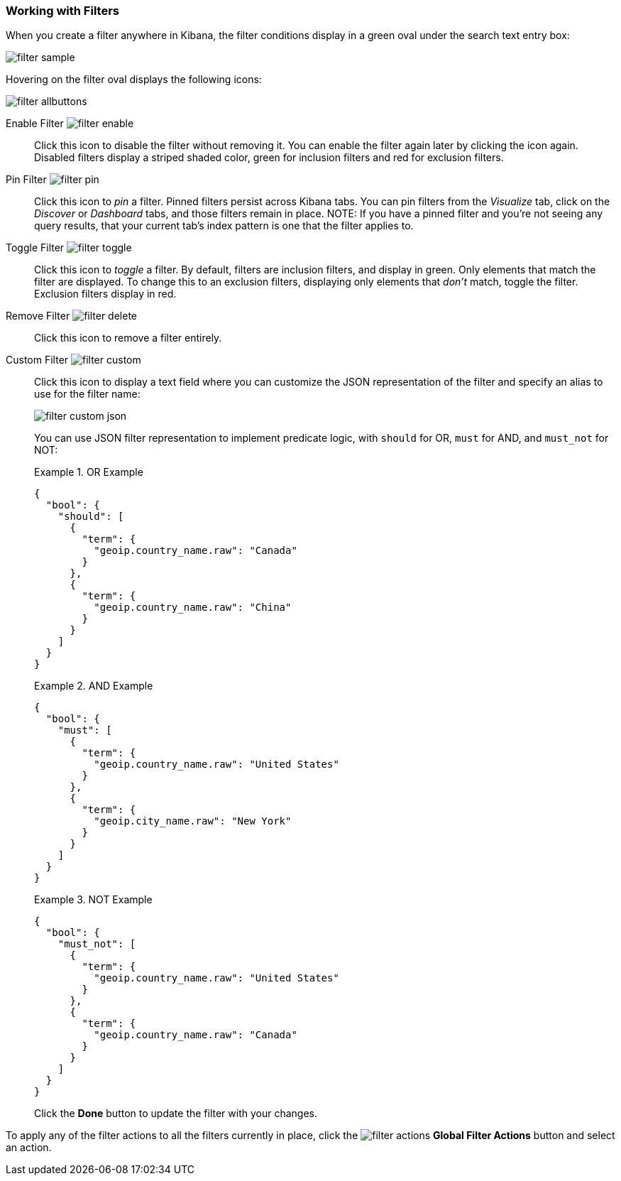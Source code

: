 === Working with Filters

When you create a filter anywhere in Kibana, the filter conditions display in a green oval under the search text 
entry box:

image::images/filter-sample.png[]

Hovering on the filter oval displays the following icons:

image::images/filter-allbuttons.png[]

Enable Filter image:images/filter-enable.png[]:: Click this icon to disable the filter without removing it. You can 
enable the filter again later by clicking the icon again. Disabled filters display a striped shaded color, green for 
inclusion filters and red for exclusion filters.
Pin Filter image:images/filter-pin.png[]:: Click this icon to _pin_ a filter. Pinned filters persist across Kibana tabs.
You can pin filters from the _Visualize_ tab, click on the _Discover_ or _Dashboard_ tabs, and those filters remain in 
place.
NOTE: If you have a pinned filter and you're not seeing any query results, that your current tab's index pattern is one 
that the filter applies to. 
Toggle Filter image:images/filter-toggle.png[]:: Click this icon to _toggle_ a filter. By default, filters are inclusion 
filters, and display in green. Only elements that match the filter are displayed. To change this to an exclusion 
filters, displaying only elements that _don't_ match, toggle the filter. Exclusion filters display in red.
Remove Filter image:images/filter-delete.png[]:: Click this icon to remove a filter entirely.
Custom Filter image:images/filter-custom.png[]:: Click this icon to display a text field where you can customize the JSON
representation of the filter and specify an alias to use for the filter name:
+
image::images/filter-custom-json.png[]
+
You can use JSON filter representation to implement predicate logic, with `should` for OR, `must` for AND, and `must_not` 
for NOT:
+
.OR Example
==========
[source,json]
{
  "bool": {
    "should": [
      {
        "term": {
          "geoip.country_name.raw": "Canada"
        }
      },
      {
        "term": {
          "geoip.country_name.raw": "China"
        }
      }
    ]
  }
}
==========
+
.AND Example
==========
[source,json]
{
  "bool": {
    "must": [
      {
        "term": {
          "geoip.country_name.raw": "United States"
        }
      },
      {
        "term": {
          "geoip.city_name.raw": "New York"
        }
      }
    ]
  }
}

==========
+
.NOT Example
==========
[source,json]
{
  "bool": {
    "must_not": [
      {
        "term": {
          "geoip.country_name.raw": "United States"
        }
      },
      {
        "term": {
          "geoip.country_name.raw": "Canada"
        }
      }
    ]
  }
}
==========
Click the *Done* button to update the filter with your changes.

To apply any of the filter actions to all the filters currently in place, click the image:images/filter-actions.png[] 
*Global Filter Actions* button and select an action.
